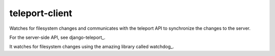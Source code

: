 teleport-client
===============

Watches for filesystem changes and communicates with the teleport API to synchronize the changes to the server.

For the server-side API, see django-teleport_.

It watches for filesystem changes using the amazing library called watchdog_.

.. django-teleport_: https://github.com/dash1291/django-teleport
.. watchdog_: https://github.com/gorakhargosh/watchdog
